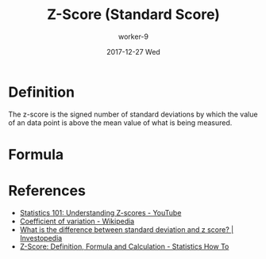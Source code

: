 #+TITLE:       Z-Score (Standard Score)
#+AUTHOR:      worker-9
#+DATE:        2017-12-27 Wed
#+URI:         /math/z-/score/
#+KEYWORDS:    stats
#+TAGS:        stats
#+LANGUAGE:    en
#+OPTIONS:     H:3 num:nil toc:nil \n:nil ::t |:t ^:nil -:nil f:t *:t <:t
#+DESCRIPTION: The Z-Score

* Definition

The z-score is the signed number of standard deviations by which the value of an data point is above the mean value of what is being measured.


#+BEGIN_EXPORT html
<img src='/media/img/normal-distribution.svg' />
#+END_EXPORT

* Formula

\begin{equation}
z = \frac{\chi - \mu} {\sigma}
\end{equation}

* References
- [[https://www.youtube.com/watch?v=bUu5HIHIrRw&index=2&list=PLAshlHpA2Iwc10-3HIioqUtqG0Fc4MNpp][Statistics 101: Understanding Z-scores - YouTube]]
- [[https://en.wikipedia.org/wiki/Coefficient_of_variation][Coefficient of variation - Wikipedia]]
- [[https://www.investopedia.com/ask/answers/021115/what-difference-between-standard-deviation-and-z-score.asp][What is the difference between standard deviation and z score? | Investopedia]]
- [[http://www.statisticshowto.com/probability-and-statistics/z-score/][Z-Score: Definition, Formula and Calculation - Statistics How To]]

